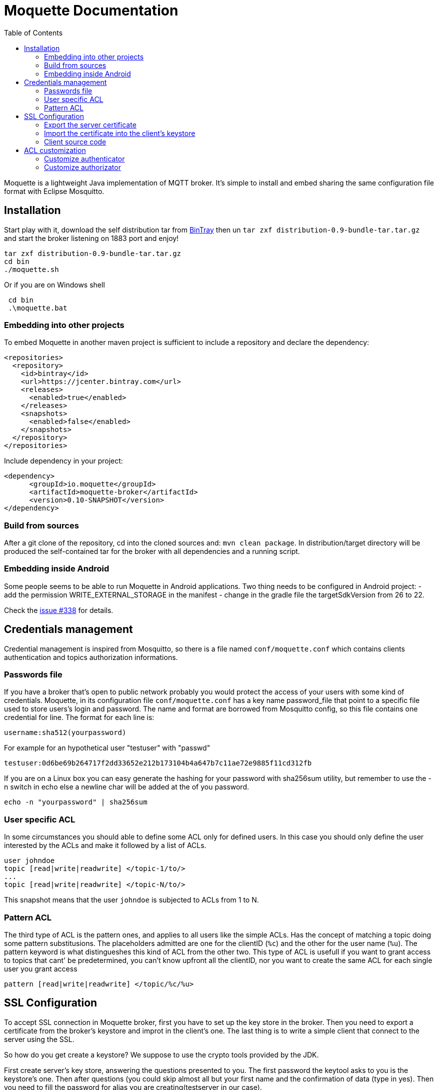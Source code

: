 :toc: left
:toclevels: 2

:source-highlighter: highlightjs

= Moquette Documentation

Moquette is a lightweight Java implementation of MQTT broker. It's simple to install and embed sharing the same
configuration file format with Eclipse Mosquitto.

== Installation

Start play with it, download the self distribution tar from
https://bintray.com/artifact/download/andsel/generic/distribution-0.9-bundle-tar.tar.gz[BinTray]
then un ```tar zxf distribution-0.9-bundle-tar.tar.gz``` and start the broker listening on 1883 port and enjoy!
```
tar zxf distribution-0.9-bundle-tar.tar.gz
cd bin
./moquette.sh
```

Or if you are on Windows shell
```
 cd bin
 .\moquette.bat
```

=== Embedding into other projects
To embed Moquette in another maven project is sufficient to include a repository and declare the dependency:

```
<repositories>
  <repository>
    <id>bintray</id>
    <url>https://jcenter.bintray.com</url>
    <releases>
      <enabled>true</enabled>
    </releases>
    <snapshots>
      <enabled>false</enabled>
    </snapshots>
  </repository>
</repositories>
```

Include dependency in your project:

```
<dependency>
      <groupId>io.moquette</groupId>
      <artifactId>moquette-broker</artifactId>
      <version>0.10-SNAPSHOT</version>
</dependency>
```

=== Build from sources

After a git clone of the repository, cd into the cloned sources and: `mvn clean package`.
In distribution/target directory will be produced the self-contained tar for the broker with all dependencies and a
running script.

=== Embedding inside Android

Some people seems to be able to run Moquette in Android applications. Two thing needs to be configured in Android project:
- add the permission WRITE_EXTERNAL_STORAGE in the manifest
- change in the gradle file the targetSdkVersion from 26 to 22.

Check the https://github.com/andsel/moquette/issues/338[issue #338] for details.


== Credentials management
Credential management is inspired from Mosquitto, so there is a file named ```conf/moquette.conf``` which contains
clients authentication and topics authorization informations.

=== Passwords file
If you have a broker that's open to public network probably you would protect the access of your users with some kind
of credentials. Moquette, in its configuration file ```conf/moquette.conf``` has a key name password_file that point
to a specific file used to store users's login and password.
The name and format are borrowed from Mosquitto config, so this file contains one credential for line. The format for
each line is:

```
username:sha512(yourpassword)
```

For example for an hypothetical user "testuser" with "passwd"
```
testuser:0d6be69b264717f2dd33652e212b173104b4a647b7c11ae72e9885f11cd312fb
```

If you are on a Linux box you can easy generate the hashing for your password with sha256sum utility, but remember to
use the -n switch in echo else a newline char will be added at the of you password.
```
echo -n "yourpassword" | sha256sum
```

=== User specific ACL
In some circumstances you should able to define some ACL only for defined users. In this case you should only define the
user interested by the ACLs and make it followed by a list of ACLs.

```
user johndoe
topic [read|write|readwrite] </topic-1/to/>
...
topic [read|write|readwrite] </topic-N/to/>
```

This snapshot means that the user ```johndoe``` is subjected to ACLs from 1 to N.

=== Pattern ACL
The third type of ACL is the pattern ones, and applies to all users like the simple ACLs. Has the concept of matching a
topic doing some pattern substitusions. The placeholders admitted are one for the clientID (```%c```) and the other for
the user name (```%u```). The pattern keyword is what distingueshes this kind of ACL from the other two. This type of ACL
is usefull if you want to grant access to topics that cant' be predetermined, you can't know upfront all the clientID,
nor you want to create the same ACL for each single user you grant access

```
pattern [read|write|readwrite] </topic/%c/%u>
```

== SSL Configuration


To accept SSL connection in Moquette broker, first you have to set up the key store in the broker. Then you need to
export a certificate from the broker’s keystore and improt in the client’s one. The last thing is to write a simple
client that connect to the server using the SSL.

So how do you get create a keystore? We suppose to use the crypto tools provided by the JDK.

First create server’s key store, answering the questions presented to you. The first password the keytool asks to you
is the keystore's one. Then after questions (you could skip almost all but your first name and the confirmation of
data (type in yes). Then you need to fill the password for alias you are creating(testserver in our case).

```
keytool -keystore serverkeystore.jks -alias testserver -genkey -keyalg RSA
```

Now go to your broker config file (/config/moquette.conf) and provide the path to you just created keystore (jks_path)
and the passwords you have just filled (key_store_password is the password of your keystore and key_manager_password is
the one of the alias)


=== Export the server certificate
The next step is to export the certificate, so you need to:

```
keytool -export -alias testserver -keystore serverkeystore.jks -file testserver.crt
```

This command generate the certificate file that you need to import into your client’s keystore.

=== Import the certificate into the client’s keystore
In this step you need to import the server’s certificate into the client’s keystore.

To create the client key store, if not yet done issue this:
```
keytool -keystore clientkeystore.jks -genkey -keyalg RSA
```

Once created the key store, import the certificate with:
```
keytool -keystore clientkeystore.jks -import -alias testserver -file testserver.crt -trustcacerts
```
It will ask you if the certificate is trusted, answer yes, because this certificate is not produced by a certifcation
authority (you’ve created it ;-))

=== Client source code
At the end, after created the keystores, exprted and imported the certificate into the client, we are ready to see our
client’s code:


[[src-listing]]
[source,java]
.sslSimplePublisher.java
----
public SSLSocketFactory configureSSLSocketFactory() {
    KeyStore ks = KeyStore.getInstance("JKS");
    InputStream jksInputStream = new FileInputStream("clientkeystore.jks")
    ks.load(jksInputStream, "passw0rdcli".toCharArray());

    KeyManagerFactory kmf = KeyManagerFactory.getInstance(KeyManagerFactory.getDefaultAlgorithm());
    kmf.init(ks, "passw0rd".toCharArray());

    TrustManagerFactory tmf = TrustManagerFactory.getInstance(TrustManagerFactory.getDefaultAlgorithm());
    tmf.init(ks);

    SSLContext sc = SSLContext.getInstance("TLS");
    TrustManager[] trustManagers = tmf.getTrustManagers();
    sc.init(kmf.getKeyManagers(), trustManagers, null);

    SSLSocketFactory ssf = sc.getSocketFactory();
    return ssf;
}

String tmpDir = System.getProperty("java.io.tmpdir");
MqttDefaultFilePersistence dataStore = new MqttDefaultFilePersistence(tmpDir);

MqttClient client = new MqttClient("ssl://localhost:8883", "SSLClientTest", dataStore);
SSLSocketFactory ssf = configureSSLSocketFactory();
MqttConnectOptions options = new MqttConnectOptions();
options.setSocketFactory(ssf);
client.connect(options);
----

You could find it at
https://github.com/andsel/moquette/blob/master/tools_scripts/integration/sslSimplePublisher.groovy[sslSimplePublisher.groovy]


== ACL customization
The broker has pluggable authorization and authentication interfaces. By default starts with implementations that
use the ```password.conf``` and ```acl.conf``` files as specified above.

=== Customize authenticator
To create your custom authenticator you need to extend the class ```io.moquette.spi.security.IAuthenticator```:

[[src-listing]]
[source,java]
.IAuthenticator.java
----
public interface IAuthenticator {
    boolean checkValid(String username, String password);
}
----

This method must return true if the username and password matches a valid registered user. To use a custom implementation
remember to define the variable ```authenticator_class```, also take care that the class need a no-argument constructor
to be correctly instantiated or defined a static no arg instantiation method named ```getInstance```.


=== Customize authorizator
To create your custom authorizator you need to extend the class ```io.moquette.spi.security.IAuthorizator```:

[[src-listing]]
[source,java]
.IAuthorizator.java
----
public interface IAuthorizator {

    boolean canWrite(String topic, String user, String client);

    boolean canRead(String topic, String user, String client);
}
----

The method ```canWrite``` must return true if the user has write access to given topic (the user can publish on topic),
the ```canRead``` do the same checking, user can receive publishes on subscribed topic; this mean that the check is done
during publishing checking if a subscription could receive the message, it's not applied during the subscription make
the subscription failing. To use a custom implementation remember to define the variable ```authorizator_class```, also
take care that the class need a no-argument constructor to be correctly instantiated or defined a static no arg
instantiation method named ```getInstance```.
